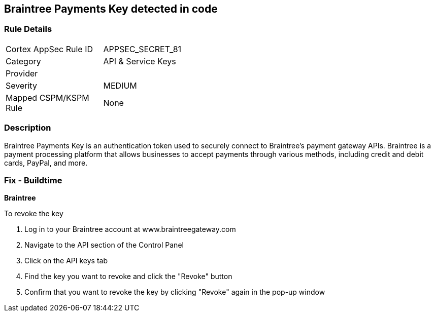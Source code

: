 == Braintree Payments Key detected in code


=== Rule Details

[width=45%]
|===
|Cortex AppSec Rule ID |APPSEC_SECRET_81
|Category |API & Service Keys
|Provider |
|Severity |MEDIUM
|Mapped CSPM/KSPM Rule |None
|===


=== Description


Braintree Payments Key is an authentication token used to securely connect to Braintree's payment gateway APIs. Braintree is a payment processing platform that allows businesses to accept payments through various methods, including credit and debit cards, PayPal, and more.

=== Fix - Buildtime


*Braintree* 

To revoke the key

. Log in to your Braintree account at www.braintreegateway.com
. Navigate to the API section of the Control Panel
. Click on the API keys tab
. Find the key you want to revoke and click the "Revoke" button
. Confirm that you want to revoke the key by clicking "Revoke" again in the pop-up window
